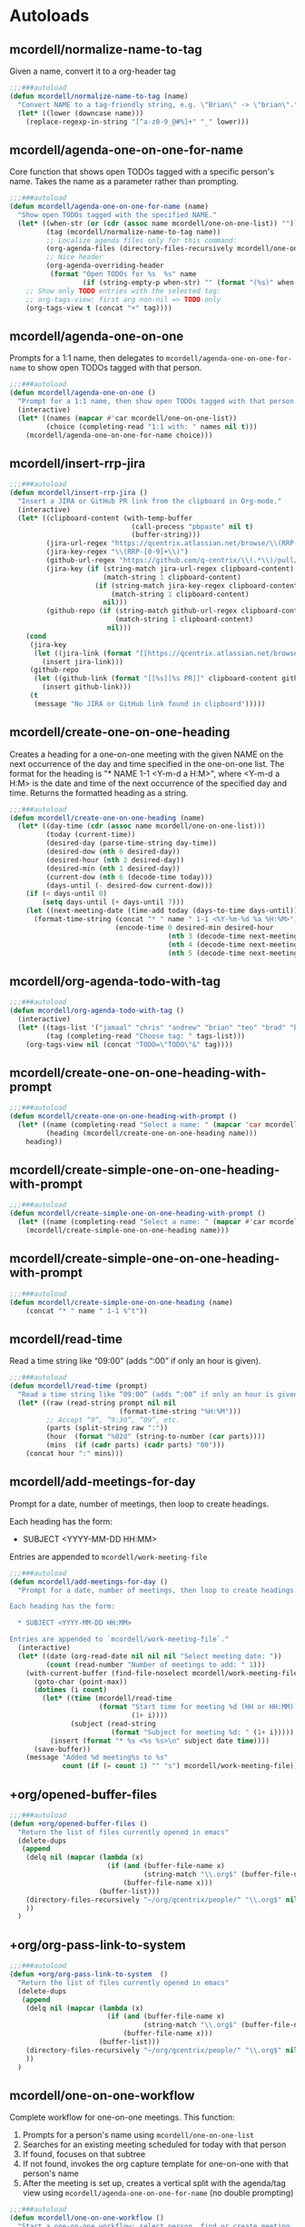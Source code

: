 * Autoloads
** mcordell/normalize-name-to-tag
Given a name, convert it to a org-header tag
#+begin_src emacs-lisp :tangle autoload/my-org.el
;;;###autoload
(defun mcordell/normalize-name-to-tag (name)
  "Convert NAME to a tag-friendly string, e.g. \"Brian\" -> \"brian\"."
  (let* ((lower (downcase name)))
    (replace-regexp-in-string "[^a-z0-9_@#%]+" "_" lower)))
#+end_src

** mcordell/agenda-one-on-one-for-name
Core function that shows open TODOs tagged with a specific person's name. Takes the name as a parameter rather than prompting.
#+begin_src emacs-lisp :tangle autoload/my-org.el
;;;###autoload
(defun mcordell/agenda-one-on-one-for-name (name)
  "Show open TODOs tagged with the specified NAME."
  (let* ((when-str (or (cdr (assoc name mcordell/one-on-one-list)) ""))  ; optional, for header
         (tag (mcordell/normalize-name-to-tag name))
         ;; Localize agenda files only for this command:
         (org-agenda-files (directory-files-recursively mcordell/one-on-one-files-dir "\\.org\\'"))
         ;; Nice header
         (org-agenda-overriding-header
          (format "Open TODOs for %s  %s" name
                  (if (string-empty-p when-str) "" (format "(%s)" when-str)))))
    ;; Show only TODO entries with the selected tag:
    ;; org-tags-view: first arg non-nil => TODO-only
    (org-tags-view t (concat "+" tag))))
#+end_src
** mcordell/agenda-one-on-one
Prompts for a 1:1 name, then delegates to =mcordell/agenda-one-on-one-for-name= to show open TODOs tagged with that person.
#+begin_src emacs-lisp :tangle autoload/my-org.el
;;;###autoload
(defun mcordell/agenda-one-on-one ()
  "Prompt for a 1:1 name, then show open TODOs tagged with that person."
  (interactive)
  (let* ((names (mapcar #'car mcordell/one-on-one-list))
         (choice (completing-read "1:1 with: " names nil t)))
    (mcordell/agenda-one-on-one-for-name choice)))
#+end_src
** mcordell/insert-rrp-jira
#+begin_src emacs-lisp :tangle autoload/my-org.el
;;;###autoload
(defun mcordell/insert-rrp-jira ()
  "Insert a JIRA or GitHub PR link from the clipboard in Org-mode."
  (interactive)
  (let* ((clipboard-content (with-temp-buffer
                              (call-process "pbpaste" nil t)
                              (buffer-string)))
         (jira-url-regex "https://qcentrix.atlassian.net/browse/\\(RRP-[0-9]+\\)")
         (jira-key-regex "\\(RRP-[0-9]+\\)")
         (github-url-regex "https://github.com/q-centrix/\\(.*\\)/pull/[0-9]+")
         (jira-key (if (string-match jira-url-regex clipboard-content)
                       (match-string 1 clipboard-content)
                     (if (string-match jira-key-regex clipboard-content)
                         (match-string 1 clipboard-content)
                       nil)))
         (github-repo (if (string-match github-url-regex clipboard-content)
                          (match-string 1 clipboard-content)
                        nil)))
    (cond
     (jira-key
      (let ((jira-link (format "[[https://qcentrix.atlassian.net/browse/%s][%s]]" jira-key jira-key)))
        (insert jira-link)))
     (github-repo
      (let ((github-link (format "[[%s][%s PR]]" clipboard-content github-repo)))
        (insert github-link)))
     (t
      (message "No JIRA or GitHub link found in clipboard")))))
#+end_src
** mcordell/create-one-on-one-heading
Creates a heading for a one-on-one meeting with the given NAME on the next occurrence of the day and time specified in the one-on-one list.
The format for the heading is "* NAME 1-1 <Y-m-d a H:M>", where <Y-m-d a H:M> is the date and time of the next occurrence of the specified day and time.
Returns the formatted heading as a string.
#+begin_src emacs-lisp :tangle autoload/my-org.el
;;;###autoload
(defun mcordell/create-one-on-one-heading (name)
  (let* ((day-time (cdr (assoc name mcordell/one-on-one-list)))
         (today (current-time))
         (desired-day (parse-time-string day-time))
         (desired-dow (nth 6 desired-day))
         (desired-hour (nth 2 desired-day))
         (desired-min (nth 1 desired-day))
         (current-dow (nth 6 (decode-time today)))
         (days-until (- desired-dow current-dow)))
    (if (< days-until 0)
        (setq days-until (+ days-until 7)))
    (let ((next-meeting-date (time-add today (days-to-time days-until))))
      (format-time-string (concat "* " name " 1-1 <%Y-%m-%d %a %H:%M>")
                          (encode-time 0 desired-min desired-hour
                                       (nth 3 (decode-time next-meeting-date))
                                       (nth 4 (decode-time next-meeting-date))
                                       (nth 5 (decode-time next-meeting-date)))))))
#+end_src
** mcordell/org-agenda-todo-with-tag
#+begin_src emacs-lisp :tangle autoload/my-org.el
;;;###autoload
(defun mcordell/org-agenda-todo-with-tag ()
  (interactive)
  (let* ((tags-list '("jamaal" "chris" "andrew" "brian" "teo" "brad" "brad-b")) ; Define your list of tags here
         (tag (completing-read "Choose tag: " tags-list)))
    (org-tags-view nil (concat "TODO=\"TODO\"&" tag))))
#+end_src
** mcordell/create-one-on-one-heading-with-prompt
#+begin_src emacs-lisp :tangle autoload/my-org.el
;;;###autoload
(defun mcordell/create-one-on-one-heading-with-prompt ()
  (let* ((name (completing-read "Select a name: " (mapcar 'car mcordell/one-on-one-list)))
         (heading (mcordell/create-one-on-one-heading name)))
    heading))
#+end_src
** mcordell/create-simple-one-on-one-heading-with-prompt
#+begin_src emacs-lisp :tangle autoload/my-org.el
;;;###autoload
(defun mcordell/create-simple-one-on-one-heading-with-prompt ()
  (let* ((name (completing-read "Select a name: " (mapcar #'car mcordell/one-on-one-list))))
    (mcordell/create-simple-one-on-one-heading name)))
#+end_src
** mcordell/create-simple-one-on-one-heading-with-prompt
#+begin_src emacs-lisp :tangle autoload/my-org.el
;;;###autoload
(defun mcordell/create-simple-one-on-one-heading (name)
    (concat "* " name " 1-1 %^t"))
#+end_src
** mcordell/read-time
Read a time string like “09:00” (adds “:00” if only an hour is given).
#+begin_src emacs-lisp :tangle autoload/my-org.el
;;;###autoload
(defun mcordell/read-time (prompt)
  "Read a time string like “09:00” (adds “:00” if only an hour is given)."
  (let* ((raw (read-string prompt nil nil
                           (format-time-string "%H:%M")))
         ;; Accept “9”, “9:30”, “09”, etc.
         (parts (split-string raw ":"))
         (hour  (format "%02d" (string-to-number (car parts))))
         (mins  (if (cadr parts) (cadr parts) "00")))
    (concat hour ":" mins)))
#+end_src
** mcordell/add-meetings-for-day
Prompt for a date, number of meetings, then loop to create headings.

Each heading has the form:

  * SUBJECT <YYYY-MM-DD HH:MM>

Entries are appended to =mcordell/work-meeting-file=
#+begin_src emacs-lisp :tangle autoload/my-org.el
;;;###autoload
(defun mcordell/add-meetings-for-day ()
  "Prompt for a date, number of meetings, then loop to create headings.

Each heading has the form:

  * SUBJECT <YYYY-MM-DD HH:MM>

Entries are appended to `mcordell/work-meeting-file`."
  (interactive)
  (let* ((date (org-read-date nil nil nil "Select meeting date: "))
         (count (read-number "Number of meetings to add: " 1)))
    (with-current-buffer (find-file-noselect mcordell/work-meeting-file)
      (goto-char (point-max))
      (dotimes (i count)
        (let* ((time (mcordell/read-time
                      (format "Start time for meeting %d (HH or HH:MM): "
                              (1+ i))))
               (subject (read-string
                         (format "Subject for meeting %d: " (1+ i)))))
          (insert (format "* %s <%s %s>\n" subject date time))))
      (save-buffer))
    (message "Added %d meeting%s to %s"
             count (if (= count 1) "" "s") mcordell/work-meeting-file)))
#+end_src
** +org/opened-buffer-files
#+begin_src emacs-lisp :tangle autoload/my-org.el
;;;###autoload
(defun +org/opened-buffer-files ()
  "Return the list of files currently opened in emacs"
  (delete-dups
   (append
    (delq nil (mapcar (lambda (x)
                        (if (and (buffer-file-name x)
                                 (string-match "\\.org$" (buffer-file-name x)))
                            (buffer-file-name x)))
                      (buffer-list)))
    (directory-files-recursively "~/org/qcentrix/people/" "\\.org$" nil)
    ))
  )
#+end_src
** +org/org-pass-link-to-system
#+begin_src emacs-lisp :tangle autoload/my-org.el
;;;###autoload
(defun +org/org-pass-link-to-system  ()
  "Return the list of files currently opened in emacs"
  (delete-dups
   (append
    (delq nil (mapcar (lambda (x)
                        (if (and (buffer-file-name x)
                                 (string-match "\\.org$" (buffer-file-name x)))
                            (buffer-file-name x)))
                      (buffer-list)))
    (directory-files-recursively "~/org/qcentrix/people/" "\\.org$" nil)
    ))
  )
#+end_src
** mcordell/one-on-one-workflow
Complete workflow for one-on-one meetings. This function:
1. Prompts for a person's name using =mcordell/one-on-one-list=
2. Searches for an existing meeting scheduled for today with that person
3. If found, focuses on that subtree
4. If not found, invokes the org capture template for one-on-one with that person's name
5. After the meeting is set up, creates a vertical split with the agenda/tag view using =mcordell/agenda-one-on-one-for-name= (no double prompting)

#+begin_src emacs-lisp :tangle autoload/my-org.el
;;;###autoload
(defun mcordell/one-on-one-workflow ()
  "Start a one-on-one workflow: select person, find or create meeting, show agenda."
  (interactive)
  (let* ((names (mapcar #'car mcordell/one-on-one-list))
         (chosen-name (completing-read "1:1 with: " names nil t))
         (today-date (format-time-string "%Y-%m-%d"))
         (meeting-heading-pattern (format "^\\* %s 1-1 <%s" chosen-name today-date))
         (org-files (directory-files-recursively mcordell/one-on-one-files-dir "\\.org\\'"))
         (found-meeting nil))
    
    ;; Search for existing meeting today
    (catch 'meeting-found
      (dolist (file org-files)
        (with-current-buffer (find-file-noselect file)
          (save-excursion
            (goto-char (point-min))
            (when (re-search-forward meeting-heading-pattern nil t)
              (setq found-meeting (list file (point)))
              (throw 'meeting-found t))))))
    
    (if found-meeting
        ;; Found existing meeting - focus on it
        (progn
          (find-file (car found-meeting))
          (goto-char (cadr found-meeting))
          (org-show-subtree)
          (message "Found existing meeting for %s today" chosen-name))
      ;; No existing meeting - create new one directly
      (progn
        ;; Temporarily override the prompt function to use our chosen name
        (cl-letf (((symbol-function 'mcordell/create-simple-one-on-one-heading-with-prompt)
                   (lambda () (mcordell/create-simple-one-on-one-heading chosen-name))))
          (org-capture nil "g"))
        (message "Created new meeting for %s" chosen-name)))
    
    ;; After meeting is set up, create vertical split with agenda view
    (split-window-right)
    (other-window 1)
    (mcordell/agenda-one-on-one-for-name chosen-name)))
#+end_src
* Config
** Vars
*** mcordell/work-org-directory
Define a directory for work org files
#+begin_src emacs-lisp :tangle config.el
(defvar mcordell/work-org-directory "~/org/qcentrix")
#+end_src
*** mcordell/one-on-one-list
#+begin_src emacs-lisp :tangle config.el
(defvar mcordell/one-on-one-list
  '(
    ("Andrew" . "Tuesday 13:00")
    ("Brad" . "Wednesday 9:00")
    ("Chris" . "Tuesday 12:30")
    ("Jamaal" . "Thursday 11:30")
    ("Mark" . "Wednesday 11:00")
    ("Matt" . "Friday 11:30")
    ("Pierce" . "Wednesday 12:30")
    ("Preeti" . "Friday 12:00")
    ("Teo" . "Tuesday 14:30")
    ))
#+end_src
*** mcordell/one-on-one-files-dir
#+begin_src emacs-lisp :tangle config.el
(defvar mcordell/one-on-one-files-dir "~/org/qcentrix/" "Directory whose .org files are searched for 1:1 items.")
#+end_src
*** mcordell/work-meeting-file
Org file where meeting headings are stored.
#+begin_src emacs-lisp :tangle config.el
(defvar mcordell/work-meeting-file "~/org/qcentrix/meetings.org" "Org file where meeting headings are stored.")
#+end_src

** Main Config
*** org configuration
**** Keywords
#+begin_src emacs-lisp :tangle config.el
(after! org
  (setq org-todo-keywords
        '((sequence
           "TODO(t)"             ; A task that needs doing & is ready to do
           "PROJ(p)"             ; A project, which usually contains other tasks
           "LOOP(r)"             ; A recurring task
           "QUEST(q)"            ; A question
           "STRT(s)"             ; A task that is in progress
           "WAIT(w@/!)"          ; Something external is holding up this task
           "HOLD(h)"             ; This task is paused/on hold because of me
           "IDEA(i)"             ; An unconfirmed and unapproved task or notion
           "DELG(l@/!)"
           "|"
           "DONE(d)"    ; Task successfully completed
           "KILL(k)")   ; Task was cancelled, aborted or is no longer applicable
          (sequence
           "[ ](T)"                     ; A task that needs doing
           "[-](S)"                     ; Task is in progress
           "[?](W)"                     ; Task is being held up or paused
           "|"
           "[X](D)")                    ; Task was completed
          (sequence
           "|"
           "OKAY(o)"
           "YES(y)"
           "NO(n)"))
        org-todo-keyword-faces
        '(("[-]" . +org-todo-active)
          ("STRT" . +org-todo-active)
          ("QUEST" . +org-todo-active)
          ("[?]" . +org-todo-onhold)
          ("WAIT" . +org-todo-onhold)
          ("DELG" . +org-todo-onhold)
          ("HOLD" . +org-todo-onhold)
          ("PROJ" . +org-todo-project)
          ("NO" . +org-todo-cancel)
          ("KILL" . +org-todo-cancel))
        org-default-priority 67))
#+end_src
**** Main
#+begin_src emacs-lisp :tangle config.el
(after! org
  (add-hook 'org-open-link-functions '+org/org-pass-link-to-system)
  (set-company-backend! 'org-mode '(company-capf))
  (setq org-refile-targets '((+org/opened-buffer-files :maxlevel . 9))
        org-refile-use-outline-path 'file
        org-outline-path-complete-in-steps nil
        org-refile-allow-creating-parent-nodes 'confirm
        )
  )
#+end_src
*** capture templates
#+begin_src emacs-lisp :tangle config.el
(after! org (setq-default org-capture-templates '(("s" "ruby snippet" entry (file "~/org/notes.org")
                                                   "* Snippet: %a
,#+BEGIN_SRC %^{sourcetype}
 %c
,#+END_SRC")

                                                  ("t" "Task" entry (file "~/org/todos.org")
                                                   "* TODO %?
 %i
 %a")
                                                  ("n" "note" entry (file "~/org/notes.org")
                                                   "* %? :NOTE:

%U
%a
")                                                 ("i" "idea" entry (file "~/org/inbox.org")
                                                   "* %?

%U
%a
")
                                                  ("r" "review" entry (file+headline
                                                                       "~/org/qcentrix/qcentrix.org"
                                                                       "Reviews")
                                                   "** TODO [[%c][%^{description}]] :%^{repo|reg-api|reg-imp|reg-web}:")

                                                  ("o" "One on One" entry
                                                   (file "~/org/qcentrix/big_board.org")
                                                   "%(mcordell/create-one-on-one-heading-with-prompt)
%?"
                                                   :empty-lines 1
                                                   :unnarrowed t
                                                   :jump-to-captured t
                                                   )
                                                  ("g" "simple o3" entry (file mcordell/work-meeting-file)
                                                   "%(mcordell/create-simple-one-on-one-heading-with-prompt)
%?"
                                                   :empty-lines 1
                                                   :unnarrowed t
                                                   :jump-to-captured t
                                                   )
                                                  ("m" "Meeting" entry (file "~/org/qcentrix/qcentrix.org")
                                                   "* %^{Subject} %^t<%<%Y-%m-%d %H:00>>
%?
")
                                                  ("a" "q-centrix task" entry (file+headline "~/org/qcentrix/big_board.org" "Tasks")
                                                   "* TODO %^{Subject}
%?
")
                                                  ("x" "Q-Centrix Note" entry (file
                                                                               "~/org/qcentrix/qcentrix.org")
                                                   "* %? %t
"))


                          )
  )
#+end_src

*** agenda views
#+begin_src emacs-lisp :tangle config.el
(after! org
  (setq org-agenda-custom-commands '(
                                     ("o" "Work tasks"
                                      ((tags-todo "*"
                                                  ((org-agenda-overriding-header "Work tasks")))
                                       )
                                      ((org-agenda-files
                                        (directory-files-recursively "~/org/qcentrix/" "\\.org\\'")))
                                      )
                                     ("w" "multiple"
                                      ((agenda ""
                                               ((org-agenda-start-day "0d")
                                                (org-agenda-span 1)
                                                ;; Keep only TODO/QUEST items in the agenda block
                                                (org-agenda-skip-function
                                                 (lambda ()
                                                   (save-excursion
                                                     (org-back-to-heading t)
                                                     (let ((kw (org-get-todo-state)))
                                                       (unless (member kw '("TODO" "QUEST"))
                                                         (or (outline-next-heading) (point-max)))))))))
                                       ;; High priority list, limited to TODO|QUEST and A/B priority
                                       (tags-todo "+TODO={TODO\\|QUEST}+PRIORITY={A\\|B}"
                                                  ((org-agenda-overriding-header "High Priority:")
                                                   (org-agenda-sorting-strategy '(priority-down)))))
                                      ;; Settings applied to all blocks in this command
                                      ((org-agenda-files
                                        (directory-files-recursively "~/org/qcentrix/" "\\.org\\'"))))                                       )
        )
  )
#+end_src
** Org-mac-link extension
#+begin_src emacs-lisp :tangle config.el
(use-package! org-mac-link
  :after org
  :init
  (defun as-get-selected-finder-items ()
    (do-applescript (concat "tell application \"Finder\"\n" " set theSelection to the selection\n"
                            " set links to {}\n" " repeat with theItem in theSelection\n"
                            " set theLink to \"file+sys://\" & (POSIX path of (theItem as string)) & \"::split::\" & (get the name of theItem) & \"\n\"\n"
                            " copy theLink to the end of links\n" " end repeat\n"
                            " return links as string\n" "end tell\n")))

  (defun as-get-selected-mailmate-message ()
    (do-applescript (concat "tell application \"MailMate\"\n" " set allMessages to messages\n"
                            " set theMessage to item 1 of allMessages\n"
                            " return (message url of theMessage) & \"::split::\" & (name of theMessage)\n"
                            " end tell\n")))
  (defun org-mac-mailmate-item-get-selected ()
    (interactive)
    (message "Applescript: Getting mailmate message...")
    (org-mac-link-paste-applescript-links (as-get-selected-mailmate-message)))

  (defun org-mac-mailmate-insert-selected ()
    (interactive)
    (insert (org-mac-mailmate-item-get-selected)))
  (defun org-mac-link-applescript-chrome-get-frontmost-url ()
    "AppleScript to get the links to the frontmost window of the Chrome.app."
    (let ((result
           (org-mac-link-do-applescript
            (concat
             "set frontmostApplication to path to frontmost application\n"
             "tell application \"Brave\"\n"
             "	set theUrl to get URL of active tab of first window\n"
             "	set theResult to (get theUrl) & \"::split::\" & (get name of window 1)\n"
             "end tell\n"
             "activate application (frontmostApplication as text)\n"
             "set links to {}\n"
             "copy theResult to the end of links\n"
             "return links as string\n"))))
      (replace-regexp-in-string
       "^\"\\|\"$" "" (car (split-string result "[\r\n]+" t)))))

  )
#+end_src
** Calendar tooling
#+begin_src emacs-lisp :tangle config.el
(use-package! calfw-org
  :after org
  :config
  (defun my/open-calendar ()
    (interactive)
    (cfw:open-org-calendar)))

(after! calfw
  ;; Custom RET handler
  (defun my/cfw-open-entry-at-point ()
    "Show the calendar item details at point, if any."
    (interactive)
    (let ((cp (cfw:get-cur-cell)))
      (when cp
        (let ((contents (cfw:cp-get-contents cp)))
          (if contents
              (cfw:show-details contents)
            (message "No entry under cursor."))))))

  ;; Override RET key in calendar view
  (define-key cfw:calendar-mode-map (kbd "RET") #'my/cfw-open-entry-at-point))
#+end_src
